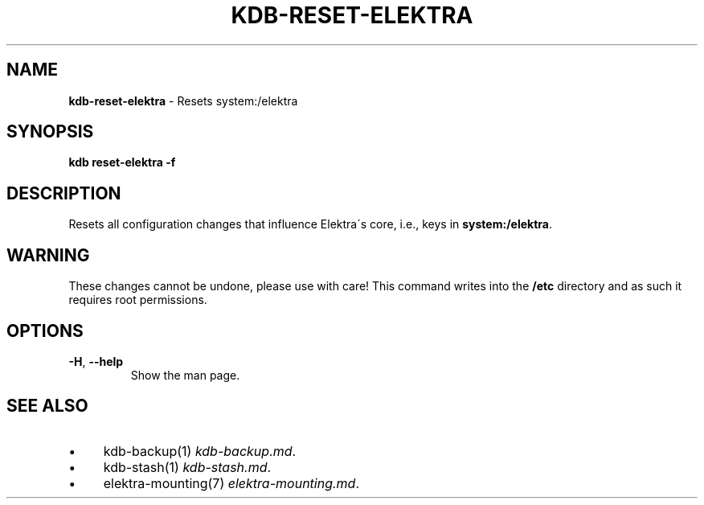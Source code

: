 .\" generated with Ronn/v0.7.3
.\" http://github.com/rtomayko/ronn/tree/0.7.3
.
.TH "KDB\-RESET\-ELEKTRA" "1" "September 2020" "" ""
.
.SH "NAME"
\fBkdb\-reset\-elektra\fR \- Resets system:/elektra
.
.SH "SYNOPSIS"
\fBkdb reset\-elektra \-f\fR
.
.SH "DESCRIPTION"
Resets all configuration changes that influence Elektra\'s core, i\.e\., keys in \fBsystem:/elektra\fR\.
.
.SH "WARNING"
These changes cannot be undone, please use with care! This command writes into the \fB/etc\fR directory and as such it requires root permissions\.
.
.SH "OPTIONS"
.
.TP
\fB\-H\fR, \fB\-\-help\fR
Show the man page\.
.
.SH "SEE ALSO"
.
.IP "\(bu" 4
kdb\-backup(1) \fIkdb\-backup\.md\fR\.
.
.IP "\(bu" 4
kdb\-stash(1) \fIkdb\-stash\.md\fR\.
.
.IP "\(bu" 4
elektra\-mounting(7) \fIelektra\-mounting\.md\fR\.
.
.IP "" 0


